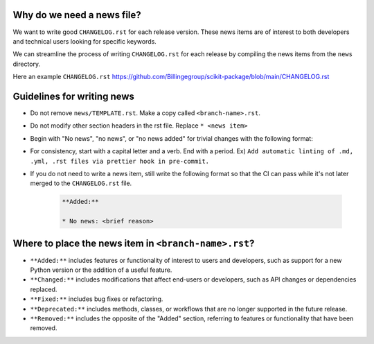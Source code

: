 .. _news-file-guide:

Why do we need a news file?
^^^^^^^^^^^^^^^^^^^^^^^^^^^^

We want to write good ``CHANGELOG.rst`` for each release version. These news items are of interest to both developers and technical users looking for specific keywords. 

We can streamline the process of writing ``CHANGELOG.rst`` for each release by compiling the news items from the ``news`` directory.

Here an example ``CHANGELOG.rst`` https://github.com/Billingegroup/scikit-package/blob/main/CHANGELOG.rst

Guidelines for writing news
^^^^^^^^^^^^^^^^^^^^^^^^^^^

- Do not remove ``news/TEMPLATE.rst``. Make a copy called ``<branch-name>.rst``.
- Do not modify other section headers in the rst file. Replace ``* <news item>``
- Begin with "No news", "no news", or "no news added" for trivial changes with the following format:
- For consistency, start with a capital letter and a verb. End with a period. Ex) ``Add automatic linting of .md, .yml, .rst files via prettier hook in pre-commit.``
- If you do not need to write a news item, still write the following format so that the CI can pass while it's not later merged to the ``CHANGELOG.rst`` file.

    .. code-block:: text

        **Added:**

        * No news: <brief reason>

Where to place the news item in ``<branch-name>.rst``?
^^^^^^^^^^^^^^^^^^^^^^^^^^^^^^^^^^^^^^^^^^^^^^^^^^^^^^

- ``**Added:**`` includes features or functionality of interest to users and developers, such as support for a new Python version or the addition of a useful feature.
- ``**Changed:**`` includes modifications that affect end-users or developers, such as API changes or dependencies replaced.
- ``**Fixed:**`` includes bug fixes or refactoring.
- ``**Deprecated:**`` includes methods, classes, or workflows that are no longer supported in the future release.
- ``**Removed:**`` includes the opposite of the "Added" section, referring to features or functionality that have been removed.

.. _codecov-token-setup:
